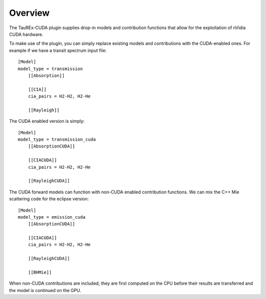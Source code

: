 .. _overview:

========
Overview
========

The TauREx-CUDA plugin supplies drop-in models and contribution functions
that allow for the exploitation of nVidia CUDA hardware.

To make use of the plugin, you can simply replace existing models and contributions
with the CUDA-enabled ones. For example if we have a transit spectrum input file::

    [Model]
    model_type = transmission
        [[Absorption]]

        [[CIA]]
        cia_pairs = H2-H2, H2-He

        [[Rayleigh]]

The CUDA enabled version is simply::

    [Model]
    model_type = transmission_cuda
        [[AbsorptionCUDA]]

        [[CIACUDA]]
        cia_pairs = H2-H2, H2-He

        [[RayleighCUDA]]

The CUDA forward models can function with non-CUDA enabled contribution functions.
We can mix the C++ Mie scattering code for the eclipse version::

    [Model]
    model_type = emission_cuda
        [[AbsorptionCUDA]]

        [[CIACUDA]]
        cia_pairs = H2-H2, H2-He

        [[RayleighCUDA]]
        
        [[BHMie]]

When non-CUDA contributions are included, they are first computed on the CPU before their
results are transferred and the model is continued on the GPU.




